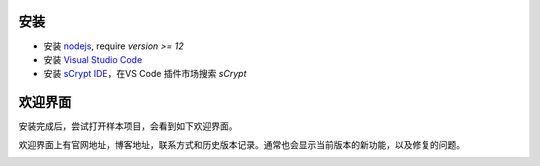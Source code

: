 安装
===========================================

- 安装 `nodejs <https://nodejs.org>`_, require `version >= 12`

- 安装 `Visual Studio Code <https://code.visualstudio.com>`_

- 安装 `sCrypt IDE <https://marketplace.visualstudio.com/items?itemName=bsv-scrypt.sCrypt>`_，在VS Code 插件市场搜索 *sCrypt*

欢迎界面
===========================================

安装完成后，尝试打开样本项目，会看到如下欢迎界面。

欢迎界面上有官网地址，博客地址，联系方式和历史版本记录。通常也会显示当前版本的新功能，以及修复的问题。

.. image:: ./images/welcome.png
  :width: 100%

